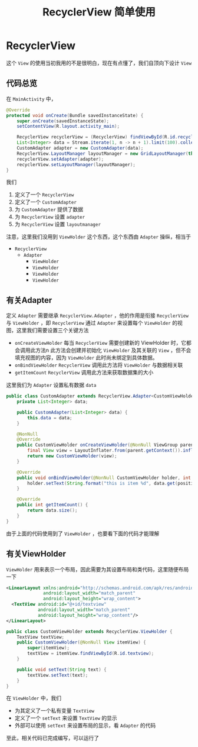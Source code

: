 #+title: RecyclerView 简单使用

* RecyclerView
这个 =View= 的使用当初我用的不是很明白，现在有点懂了，我们自顶向下设计 =View=
** 代码总览
在 =MainActivity= 中，
#+begin_src java
  @Override
  protected void onCreate(Bundle savedInstanceState) {
      super.onCreate(savedInstanceState);
      setContentView(R.layout.activity_main);

      RecyclerView recyclerView = (RecyclerView) findViewById(R.id.recyclerview);
      List<Integer> data = Stream.iterate(1, n -> n + 1).limit(100).collect(Collectors.toList());
      CustomAdapter adapter = new CustomAdapter(data);
      RecyclerView.LayoutManager layoutManager = new GridLayoutManager(this, 4);
      recyclerView.setAdapter(adapter);
      recyclerView.setLayoutManager(layoutManager);
  }

#+end_src

我们
1. 定义了一个 =RecyclerView=
2. 定义了一个 =CustomAdapter=
3. 为 =CustomAdapter= 提供了数据
4. 为 =RecyclerView= 设置 =adapter=
5. 为 =RecyclerView= 设置 =layoutmanager=

注意，这里我们没用到 =ViewHolder= 这个东西，这个东西由 =Adapter= 操纵，相当于
- =RecyclerView=
  - =Adapter=
    - =ViewHolder=
    - =ViewHolder=
    - =ViewHolder=
    - =ViewHolder=

** 有关Adapter
定义 =Adapter= 需要继承 =RecyclerView.Adapter= ，他的作用是衔接 =RecyclerView= 与 =ViewHolder= ，即 =RecyclerView= 通过
=Adapter= 来设置每个 =ViewHolder= 的视图，这里我们需要设置三个关键方法
- =onCreateViewHolder=
  每当 =RecyclerView= 需要创建新的 ViewHolder 时，它都会调用此方法n
  此方法会创建并初始化 =ViewHolder= 及其关联的 =View= ，但不会填充视图的内容，因为 =ViewHolder= 此时尚未绑定到具体数据。
- =onBindViewHolder=
  =RecyclerView= 调用此方法将 =ViewHolder= 与数据相关联
- =getItemCount=
  =RecyclerView= 调用此方法来获取数据集的大小

这里我们为 =Adapter= 设置私有数据 =data=
#+begin_src java
  public class CustomAdapter extends RecyclerView.Adapter<CustomViewHolder> {
      private List<Integer> data;

      public CustomAdapter(List<Integer> data) {
          this.data = data;
      }

      @NonNull
      @Override
      public CustomViewHolder onCreateViewHolder(@NonNull ViewGroup parent, int viewType) {
          final View view = LayoutInflater.from(parent.getContext()).inflate(R.layout.item_layout, parent, false);
          return new CustomViewHolder(view);
      }

      @Override
      public void onBindViewHolder(@NonNull CustomViewHolder holder, int position) {
          holder.setText(String.format("this is item %d", data.get(position)));
      }

      @Override
      public int getItemCount() {
          return data.size();
      }
  }

#+end_src

由于上面的代码使用到了 =ViewHolder= ，也要看下面的代码才能理解
** 有关ViewHolder
=ViewHolder= 用来表示一个布局，因此需要为其设置布局和类代码，这里随便布局一下
#+begin_src xml
  <LinearLayout xmlns:android="http://schemas.android.com/apk/res/android"
                android:layout_width="match_parent"
                android:layout_height="wrap_content">
    <TextView android:id="@+id/textview"
              android:layout_width="match_parent"
              android:layout_height="wrap_content"/>
  </LinearLayout>
#+end_src

#+begin_src java
  public class CustomViewHolder extends RecyclerView.ViewHolder {
      TextView textView;
      public CustomViewHolder(@NonNull View itemView) {
          super(itemView);
          textView = itemView.findViewById(R.id.textview);
      }

      public void setText(String text) {
          textView.setText(text);
      }
  }
#+end_src

在 =ViewHolder= 中，我们
- 为其定义了一个私有变量 =TextView=
- 定义了一个 =setText= 来设置 =TextView= 的显示
- 外部可以使用 =setText= 来设置布局的显示，看 =Adapter= 的代码

至此，相关代码已完成编写，可以运行了  